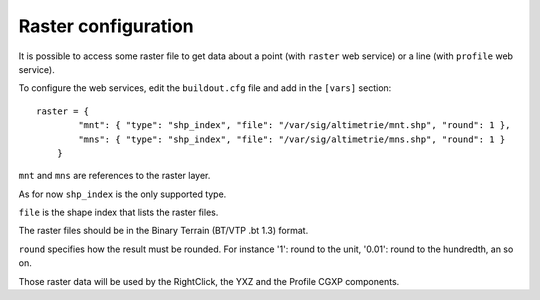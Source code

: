 .. _administrator_raster:

Raster configuration
=====================

It is possible to access some raster file to get data about a
point (with ``raster`` web service) or a line (with ``profile`` web service).

To configure the web services, edit the ``buildout.cfg`` file
and add in the ``[vars]`` section::

    raster = {
            "mnt": { "type": "shp_index", "file": "/var/sig/altimetrie/mnt.shp", "round": 1 },
            "mns": { "type": "shp_index", "file": "/var/sig/altimetrie/mns.shp", "round": 1 }
        }

``mnt`` and ``mns`` are references to the raster layer.

As for now ``shp_index`` is the only supported type.

``file`` is the shape index that lists the raster files.

The raster files should be in the Binary Terrain (BT/VTP .bt 1.3) format.

``round`` specifies how the result must be rounded. For instance
'1': round to the unit, '0.01': round to the hundredth, an so on.

Those raster data will be used by the RightClick, the YXZ and the Profile CGXP components.
